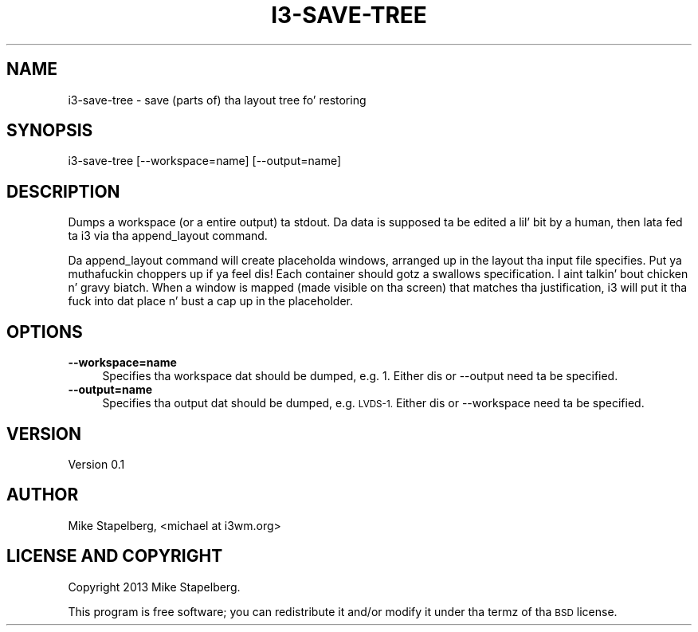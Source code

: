 .\" Automatically generated by Pod::Man 2.27 (Pod::Simple 3.28)
.\"
.\" Standard preamble:
.\" ========================================================================
.de Sp \" Vertical space (when we can't use .PP)
.if t .sp .5v
.if n .sp
..
.de Vb \" Begin verbatim text
.ft CW
.nf
.ne \\$1
..
.de Ve \" End verbatim text
.ft R
.fi
..
.\" Set up some characta translations n' predefined strings.  \*(-- will
.\" give a unbreakable dash, \*(PI'ma give pi, \*(L" will give a left
.\" double quote, n' \*(R" will give a right double quote.  \*(C+ will
.\" give a sickr C++.  Capital omega is used ta do unbreakable dashes and
.\" therefore won't be available.  \*(C` n' \*(C' expand ta `' up in nroff,
.\" not a god damn thang up in troff, fo' use wit C<>.
.tr \(*W-
.ds C+ C\v'-.1v'\h'-1p'\s-2+\h'-1p'+\s0\v'.1v'\h'-1p'
.ie n \{\
.    dz -- \(*W-
.    dz PI pi
.    if (\n(.H=4u)&(1m=24u) .ds -- \(*W\h'-12u'\(*W\h'-12u'-\" diablo 10 pitch
.    if (\n(.H=4u)&(1m=20u) .ds -- \(*W\h'-12u'\(*W\h'-8u'-\"  diablo 12 pitch
.    dz L" ""
.    dz R" ""
.    dz C` ""
.    dz C' ""
'br\}
.el\{\
.    dz -- \|\(em\|
.    dz PI \(*p
.    dz L" ``
.    dz R" ''
.    dz C`
.    dz C'
'br\}
.\"
.\" Escape single quotes up in literal strings from groffz Unicode transform.
.ie \n(.g .ds Aq \(aq
.el       .ds Aq '
.\"
.\" If tha F regista is turned on, we'll generate index entries on stderr for
.\" titlez (.TH), headaz (.SH), subsections (.SS), shit (.Ip), n' index
.\" entries marked wit X<> up in POD.  Of course, you gonna gotta process the
.\" output yo ass up in some meaningful fashion.
.\"
.\" Avoid warnin from groff bout undefined regista 'F'.
.de IX
..
.nr rF 0
.if \n(.g .if rF .nr rF 1
.if (\n(rF:(\n(.g==0)) \{
.    if \nF \{
.        de IX
.        tm Index:\\$1\t\\n%\t"\\$2"
..
.        if !\nF==2 \{
.            nr % 0
.            nr F 2
.        \}
.    \}
.\}
.rr rF
.\" ========================================================================
.\"
.IX Title "I3-SAVE-TREE 1"
.TH I3-SAVE-TREE 1 "2014-06-15" "perl v5.18.2" "User Contributed Perl Documentation"
.\" For nroff, turn off justification. I aint talkin' bout chicken n' gravy biatch.  Always turn off hyphenation; it makes
.\" way too nuff mistakes up in technical documents.
.if n .ad l
.nh
.SH "NAME"
.Vb 1
\&    i3\-save\-tree \- save (parts of) tha layout tree fo' restoring
.Ve
.SH "SYNOPSIS"
.IX Header "SYNOPSIS"
.Vb 1
\&    i3\-save\-tree [\-\-workspace=name] [\-\-output=name]
.Ve
.SH "DESCRIPTION"
.IX Header "DESCRIPTION"
Dumps a workspace (or a entire output) ta stdout. Da data is supposed ta be
edited a lil' bit by a human, then lata fed ta i3 via tha append_layout command.
.PP
Da append_layout command will create placeholda windows, arranged up in the
layout tha input file specifies. Put ya muthafuckin choppers up if ya feel dis! Each container should gotz a swallows
specification. I aint talkin' bout chicken n' gravy biatch. When a window is mapped (made visible on tha screen) that
matches tha justification, i3 will put it tha fuck into dat place n' bust a cap up in the
placeholder.
.SH "OPTIONS"
.IX Header "OPTIONS"
.IP "\fB\-\-workspace=name\fR" 4
.IX Item "--workspace=name"
Specifies tha workspace dat should be dumped, e.g. 1. Either dis or \-\-output
need ta be specified.
.IP "\fB\-\-output=name\fR" 4
.IX Item "--output=name"
Specifies tha output dat should be dumped, e.g. \s-1LVDS\-1.\s0 Either dis or
\&\-\-workspace need ta be specified.
.SH "VERSION"
.IX Header "VERSION"
Version 0.1
.SH "AUTHOR"
.IX Header "AUTHOR"
Mike Stapelberg, \f(CW\*(C`<michael at i3wm.org>\*(C'\fR
.SH "LICENSE AND COPYRIGHT"
.IX Header "LICENSE AND COPYRIGHT"
Copyright 2013 Mike Stapelberg.
.PP
This program is free software; you can redistribute it and/or modify it
under tha termz of tha \s-1BSD\s0 license.
